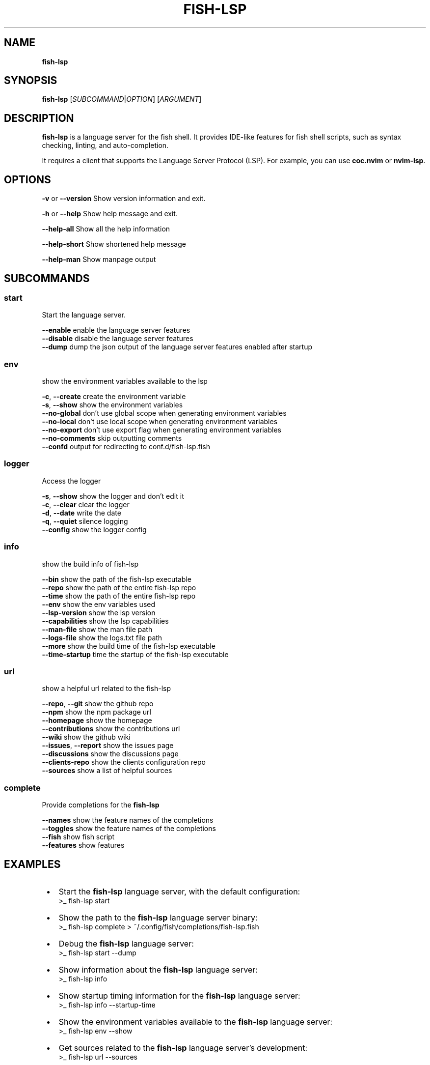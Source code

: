 .TH "FISH\-LSP" "1" "March 2025" "1.0.8-4" "fish-lsp"
.SH "NAME"
\fBfish-lsp\fR
.TS
tab(|) nowarn;
cx.
T{
.P
fish\-lsp \- A language server for the fish shell

T}
.TE
.SH SYNOPSIS
.P
\fBfish\-lsp\fP [\fISUBCOMMAND\fR|\fIOPTION\fR] [\fIARGUMENT\fR]
.SH DESCRIPTION
.P
\fBfish\-lsp\fP is a language server for the fish shell\. It provides IDE\-like features for fish shell scripts, such as syntax checking, linting, and auto\-completion\.
.P
It requires a client that supports the Language Server Protocol (LSP)\. For example, you can use \fBcoc\.nvim\fP or \fBnvim\-lsp\fP\|\.
.SH OPTIONS
.P
\fB\-v\fP or \fB\-\-version\fP  Show version information and exit\.
.P
\fB\-h\fP or  \fB\-\-help\fP    Show help message and exit\.
.P
\fB\-\-help\-all\fP         Show all the help information
.P
\fB\-\-help\-short\fP       Show shortened help message
.P
\fB\-\-help\-man\fP         Show manpage output
.SH SUBCOMMANDS
.SS \fBstart\fP
.P
Start the language server\.
.P
\fB\-\-enable\fP    enable the language server features
.br
\fB\-\-disable\fP   disable the language server features
.br
\fB\-\-dump\fP    dump the json output of the language server features enabled after startup
.SS \fBenv\fP
.P
show the environment variables available to the lsp
.P
\fB\-c\fP, \fB\-\-create\fP    create the environment variable
.br
\fB\-s\fP, \fB\-\-show\fP      show the environment variables
.br
\fB\-\-no\-global\fP     don't use global scope when generating environment variables
.br
\fB\-\-no\-local\fP      don't use local scope when generating environment variables
.br
\fB\-\-no\-export\fP     don't use export flag when generating environment variables
.br
\fB\-\-no\-comments\fP   skip outputting comments
.br
\fB\-\-confd\fP         output for redirecting to conf\.d/fish\-lsp\.fish
.SS \fBlogger\fP
.P
Access the logger
.P
\fB\-s\fP, \fB\-\-show\fP    show the logger and don't edit it
.br
\fB\-c\fP, \fB\-\-clear\fP   clear the logger
.br
\fB\-d\fP, \fB\-\-date\fP    write the date
.br
\fB\-q\fP, \fB\-\-quiet\fP   silence logging
.br
\fB\-\-config\fP      show the logger config
.SS \fBinfo\fP
.P
show the build info of fish\-lsp
.P
\fB\-\-bin\fP             show the path of the fish\-lsp executable
.br
\fB\-\-repo\fP            show the path of the entire fish\-lsp repo
.br
\fB\-\-time\fP            show the path of the entire fish\-lsp repo
.br
\fB\-\-env\fP             show the env variables used
.br
\fB\-\-lsp\-version\fP     show the lsp version
.br
\fB\-\-capabilities\fP    show the lsp capabilities
.br
\fB\-\-man\-file\fP        show the man file path
.br
\fB\-\-logs\-file\fP       show the logs\.txt file path
.br
\fB\-\-more\fP            show the build time of the fish\-lsp executable
.br
\fB\-\-time\-startup\fP    time the startup of the fish\-lsp executable
.SS \fBurl\fP
.P
show a helpful url related to the fish\-lsp
.P
\fB\-\-repo\fP, \fB\-\-git\fP        show the github repo
.br
\fB\-\-npm\fP                show the npm package url
.br
\fB\-\-homepage\fP           show the homepage
.br
\fB\-\-contributions\fP      show the contributions url
.br
\fB\-\-wiki\fP               show the github wiki
.br
\fB\-\-issues\fP, \fB\-\-report\fP   show the issues page
.br
\fB\-\-discussions\fP        show the discussions page
.br
\fB\-\-clients\-repo\fP       show the clients configuration repo
.br
\fB\-\-sources\fP            show a list of helpful sources
.SS \fBcomplete\fP
.P
Provide completions for the \fBfish\-lsp\fP
.P
\fB\-\-names\fP     show the feature names of the completions
.br
\fB\-\-toggles\fP   show the feature names of the completions
.br
\fB\-\-fish\fP      show fish script
.br
\fB\-\-features\fP  show features
.SH EXAMPLES

.RS 1
.IP \(bu 2
Start the \fBfish\-lsp\fP language server, with the default configuration:
.RS 2
.nf
>_ fish\-lsp start
.fi
.RE
.IP \(bu 2
Show the path to the \fBfish\-lsp\fP language server binary:
.RS 2
.nf
>_ fish\-lsp complete > ~/\.config/fish/completions/fish\-lsp\.fish
.fi
.RE
.IP \(bu 2
Debug the \fBfish\-lsp\fP language server:
.RS 2
.nf
>_ fish\-lsp start \-\-dump
.fi
.RE
.IP \(bu 2
Show information about the \fBfish\-lsp\fP language server:
.RS 2
.nf
>_ fish\-lsp info 
.fi
.RE
.IP \(bu 2
Show startup timing information for the \fBfish\-lsp\fP language server:
.RS 2
.nf
>_ fish\-lsp info \-\-startup\-time
.fi
.RE
.IP \(bu 2
Show the environment variables available to the \fBfish\-lsp\fP language server:
.RS 2
.nf
>_ fish\-lsp env \-\-show
.fi
.RE
.IP \(bu 2
Get sources related to the \fBfish\-lsp\fP language server's development:
.RS 2
.nf
>_ fish\-lsp url \-\-sources
.fi
.RE

.RE
.SH SEE ALSO

.RS 1
.IP \(bu 2
\fBwebsite:\fR \fIhttps://fish-lsp.dev/\fR
.IP \(bu 2
\fBrepo:\fR \fIhttps://github.com/ndonfris/fish-lsp\fR
.IP \(bu 2
\fBfish website:\fR \fIhttps://fishshell.com/\fR

.RE
.SH AUTHOR

.RS 1
.IP \(bu 2
Nick Donfris

.RE

